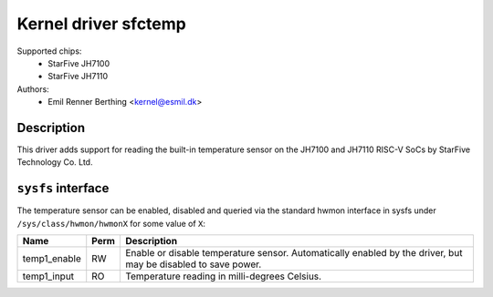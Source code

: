 .. SPDX-License-Identifier: GPL-2.0

Kernel driver sfctemp
=====================

Supported chips:
 - StarFive JH7100
 - StarFive JH7110

Authors:
 - Emil Renner Berthing <kernel@esmil.dk>

Description
-----------

This driver adds support for reading the built-in temperature sensor on the
JH7100 and JH7110 RISC-V SoCs by StarFive Technology Co. Ltd.

``sysfs`` interface
-------------------

The temperature sensor can be enabled, disabled and queried via the standard
hwmon interface in sysfs under ``/sys/class/hwmon/hwmonX`` for some value of
``X``:

================ ==== =============================================
Name             Perm Description
================ ==== =============================================
temp1_enable     RW   Enable or disable temperature sensor.
                      Automatically enabled by the driver,
                      but may be disabled to save power.
temp1_input      RO   Temperature reading in milli-degrees Celsius.
================ ==== =============================================
